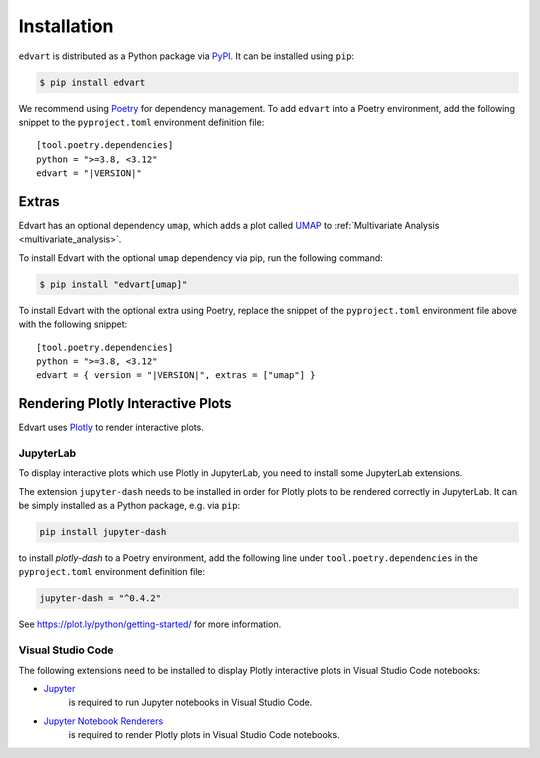 Installation
============

``edvart`` is distributed as a Python package via `PyPI <https://pypi.org/project/edvart/>`_.
It can be installed using ``pip``:

.. code-block:: console

   $ pip install edvart

We recommend using `Poetry <https://python-poetry.org/>`_ for dependency management.
To add ``edvart`` into a Poetry environment, add the following snippet
to the ``pyproject.toml`` environment definition file:

.. parsed-literal::

   [tool.poetry.dependencies]
   python = ">=3.8, <3.12"
   edvart = "|VERSION|"


.. _extras:

Extras
------

Edvart has an optional dependency ``umap``, which adds a plot called `UMAP <https://umap-learn.readthedocs.io/en/latest/>`_
to :ref:`Multivariate Analysis <multivariate_analysis>`.

To install Edvart with the optional ``umap`` dependency via pip, run the following command:

.. code-block:: console

   $ pip install "edvart[umap]"

To install Edvart with the optional extra using Poetry, replace the snippet
of the ``pyproject.toml`` environment file above with the following snippet:

.. parsed-literal::

   [tool.poetry.dependencies]
   python = ">=3.8, <3.12"
   edvart = { version = "|VERSION|", extras = ["umap"] }

Rendering Plotly Interactive Plots
----------------------------------

Edvart uses `Plotly <https://plotly.com/python/>`_ to render interactive plots.

JupyterLab
~~~~~~~~~~

To display interactive plots which use Plotly in JupyterLab, you need to install some JupyterLab
extensions.

The extension ``jupyter-dash`` needs to be installed in order for Plotly plots
to be rendered correctly in JupyterLab.
It can be simply installed as a Python package, e.g. via ``pip``:

.. code-block:: console

   pip install jupyter-dash

to install `plotly-dash` to a Poetry environment, add the following line
under ``tool.poetry.dependencies`` in the ``pyproject.toml`` environment definition file:


.. code-block:: toml

   jupyter-dash = "^0.4.2"


See https://plot.ly/python/getting-started/ for more information.

Visual Studio Code
~~~~~~~~~~~~~~~~~~
The following extensions need to be installed to display Plotly
interactive plots in Visual Studio Code notebooks:

* `Jupyter <https://marketplace.visualstudio.com/items?itemName=ms-toolsai.jupyter>`_
   is required to
   run Jupyter notebooks in Visual Studio Code.
* `Jupyter Notebook Renderers <https://marketplace.visualstudio.com/items?itemName=ms-toolsai.jupyter-renderers>`_
   is required to render Plotly plots in Visual Studio Code notebooks.
